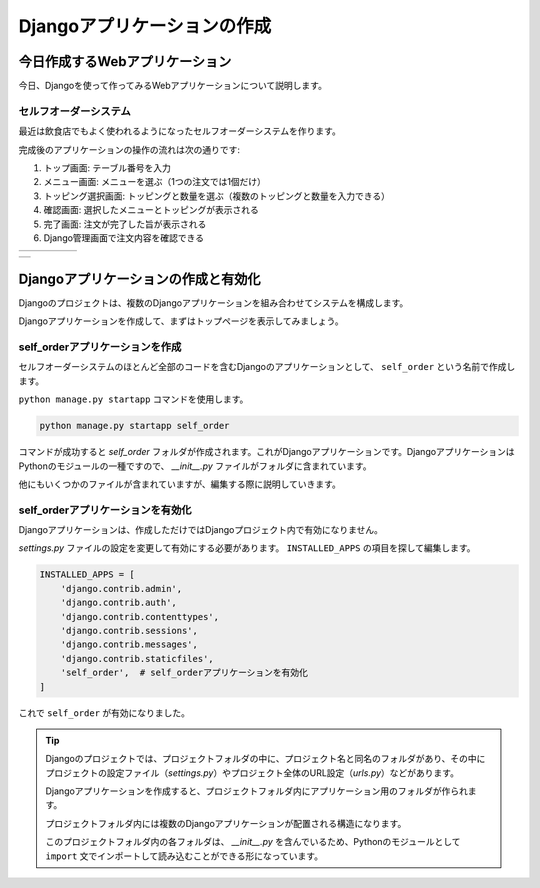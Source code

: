 ====================================
Djangoアプリケーションの作成
====================================

今日作成するWebアプリケーション
==========================================

今日、Djangoを使って作ってみるWebアプリケーションについて説明します。

セルフオーダーシステム
-----------------------------

最近は飲食店でもよく使われるようになったセルフオーダーシステムを作ります。

完成後のアプリケーションの操作の流れは次の通りです:

1. トップ画面: テーブル番号を入力
2. メニュー画面: メニューを選ぶ（1つの注文では1個だけ）
3. トッピング選択画面: トッピングと数量を選ぶ（複数のトッピングと数量を入力できる）
4. 確認画面: 選択したメニューとトッピングが表示される
5. 完了画面: 注文が完了した旨が表示される
6. Django管理画面で注文内容を確認できる

.. list-table::

   * - .. image:: images/self-order-top.png
     - .. image:: images/self-order-menu.png
     - .. image:: images/self-order-topping.png
     - .. image:: images/self-order-confirm.png
     - .. image:: images/self-order-complete.png

.. list-table::

   * - .. image:: images/self-order-admin.png

Djangoアプリケーションの作成と有効化
=========================================

Djangoのプロジェクトは、複数のDjangoアプリケーションを組み合わせてシステムを構成します。

Djangoアプリケーションを作成して、まずはトップページを表示してみましょう。

self_orderアプリケーションを作成
----------------------------------------

セルフオーダーシステムのほとんど全部のコードを含むDjangoのアプリケーションとして、 ``self_order`` という名前で作成します。

``python manage.py startapp`` コマンドを使用します。

.. code-block::

   python manage.py startapp self_order

コマンドが成功すると `self_order` フォルダが作成されます。これがDjangoアプリケーションです。DjangoアプリケーションはPythonのモジュールの一種ですので、 `__init__.py` ファイルがフォルダに含まれています。

他にもいくつかのファイルが含まれていますが、編集する際に説明していきます。

self_orderアプリケーションを有効化
----------------------------------------

Djangoアプリケーションは、作成しただけではDjangoプロジェクト内で有効になりません。

`settings.py` ファイルの設定を変更して有効にする必要があります。 ``INSTALLED_APPS`` の項目を探して編集します。

.. code-block:: python

   INSTALLED_APPS = [
       'django.contrib.admin',
       'django.contrib.auth',
       'django.contrib.contenttypes',
       'django.contrib.sessions',
       'django.contrib.messages',
       'django.contrib.staticfiles',
       'self_order',  # self_orderアプリケーションを有効化
   ]

これで ``self_order`` が有効になりました。

.. tip::

   Djangoのプロジェクトでは、プロジェクトフォルダの中に、プロジェクト名と同名のフォルダがあり、その中にプロジェクトの設定ファイル（`settings.py`）やプロジェクト全体のURL設定（`urls.py`）などがあります。

   Djangoアプリケーションを作成すると、プロジェクトフォルダ内にアプリケーション用のフォルダが作られます。

   プロジェクトフォルダ内には複数のDjangoアプリケーションが配置される構造になります。

   .. image:: images/django-project-structure.png

   このプロジェクトフォルダ内の各フォルダは、 `__init__.py` を含んでいるため、Pythonのモジュールとして ``import`` 文でインポートして読み込むことができる形になっています。

